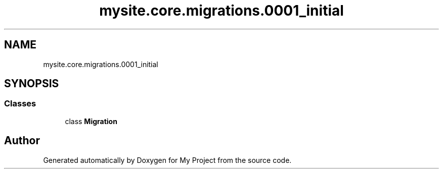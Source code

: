 .TH "mysite.core.migrations.0001_initial" 3 "Thu May 6 2021" "My Project" \" -*- nroff -*-
.ad l
.nh
.SH NAME
mysite.core.migrations.0001_initial
.SH SYNOPSIS
.br
.PP
.SS "Classes"

.in +1c
.ti -1c
.RI "class \fBMigration\fP"
.br
.in -1c
.SH "Author"
.PP 
Generated automatically by Doxygen for My Project from the source code\&.
